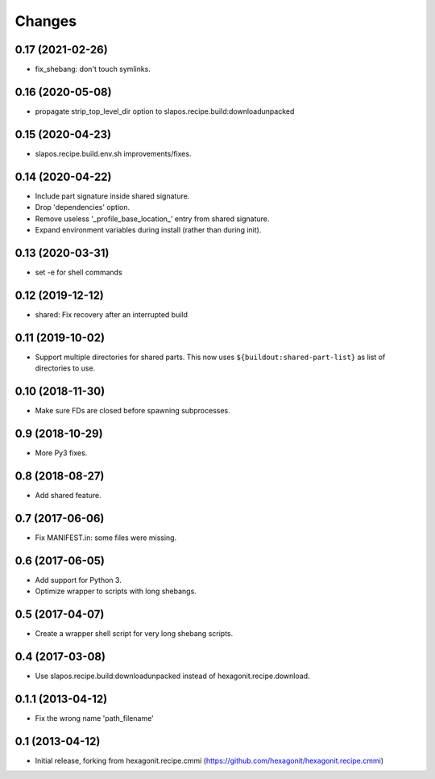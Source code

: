 Changes
=======

0.17 (2021-02-26)
-----------------

* fix_shebang: don't touch symlinks.

0.16 (2020-05-08)
-----------------

* propagate strip_top_level_dir option to slapos.recipe.build:downloadunpacked

0.15 (2020-04-23)
-----------------

* slapos.recipe.build.env.sh improvements/fixes.

0.14 (2020-04-22)
-----------------

* Include part signature inside shared signature.
* Drop 'dependencies' option.
* Remove useless '_profile_base_location_' entry from shared signature.
* Expand environment variables during install (rather than during init).

0.13 (2020-03-31)
-----------------

* set -e for shell commands

0.12 (2019-12-12)
-----------------

* shared: Fix recovery after an interrupted build

0.11 (2019-10-02)
-----------------

* Support multiple directories for shared parts. This now uses
  ``${buildout:shared-part-list}`` as list of directories to use.


0.10 (2018-11-30)
-----------------

* Make sure FDs are closed before spawning subprocesses.

0.9 (2018-10-29)
----------------

* More Py3 fixes.

0.8 (2018-08-27)
----------------

* Add shared feature.

0.7 (2017-06-06)
----------------

* Fix MANIFEST.in: some files were missing.

0.6 (2017-06-05)
----------------

* Add support for Python 3.
* Optimize wrapper to scripts with long shebangs.

0.5 (2017-04-07)
----------------

* Create a wrapper shell script for very long shebang scripts.

0.4 (2017-03-08)
----------------

* Use slapos.recipe.build:downloadunpacked instead of hexagonit.recipe.download.

0.1.1 (2013-04-12)
------------------

* Fix the wrong name 'path_filename'

0.1 (2013-04-12)
----------------

* Initial release, forking from hexagonit.recipe.cmmi (https://github.com/hexagonit/hexagonit.recipe.cmmi)
